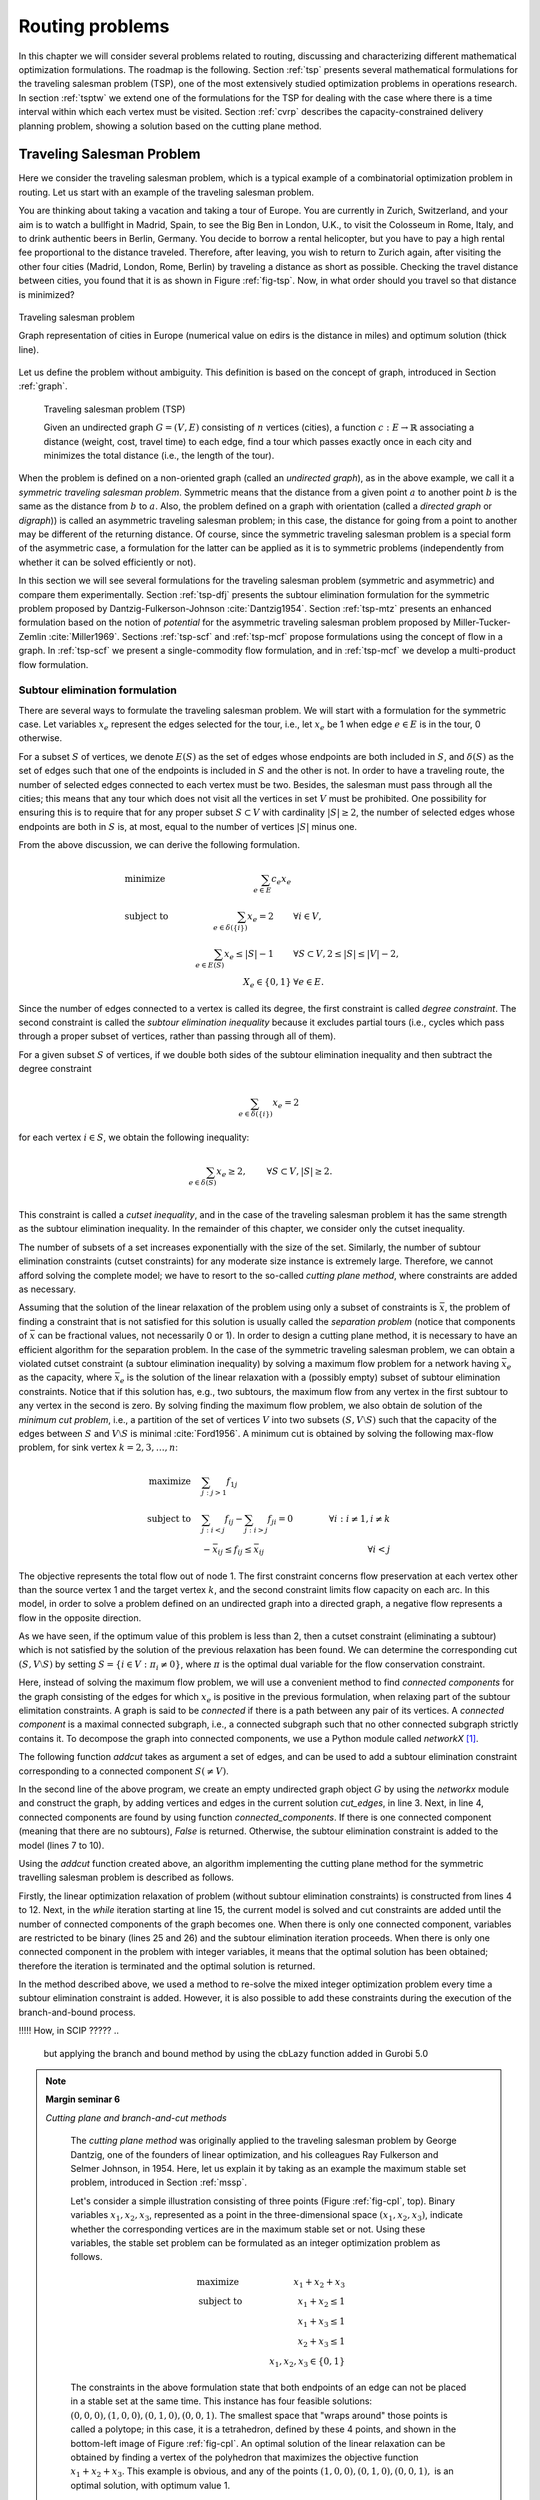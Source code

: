 .. _routing:

Routing problems
********************************************************************************

.. todo::
   Adapt everything: figures, maths, ...

.. index::
   single: routing problems

In this chapter we will consider several problems related to routing, discussing and characterizing different mathematical optimization formulations.  The roadmap is the following.
Section :ref:`tsp` presents several mathematical formulations for the traveling salesman problem (TSP), one of the most extensively studied optimization problems in operations research.
In section :ref:`tsptw` we extend one of the formulations for the TSP for dealing with the case where there is a time interval within which each vertex must be visited.
Section :ref:`cvrp` describes the capacity-constrained delivery planning problem, showing a solution based on the cutting plane method.

   

.. _tsp:

Traveling Salesman Problem
==========================

.. index:: traveling salesman problem
.. index:: TSP

Here we consider the traveling salesman problem, which is a typical example of a combinatorial optimization problem in routing.
Let us start with an example of the traveling salesman problem.


.. case study
.. container::

   You are thinking about taking a vacation and taking a tour of Europe.  You are currently in Zurich, Switzerland, and your aim is to watch a bullfight in Madrid, Spain, to see the Big Ben in London, U.K., to visit the Colosseum in Rome, Italy, and to drink authentic beers in Berlin, Germany.  You decide to borrow a rental helicopter, but you have to pay a high rental fee proportional to the distance traveled.  Therefore, after leaving, you wish to return to Zurich again, after visiting the other four cities (Madrid, London, Rome, Berlin) by traveling a distance as short as possible. Checking the travel distance between cities, you found that it is as shown in Figure :ref:`fig-tsp`.  Now, in what order should you travel so that distance is minimized?

   .. _fig-tsp:

   .. figure:: FIGS/tsp.png
      :scale: 10 %
      :align: center

      Traveling salesman problem

      Graph representation of cities in Europe (numerical value on edirs is the distance in miles) and optimum solution (thick line).


Let us define the problem without ambiguity.  This definition is based on the concept of graph, introduced in Section :ref:`graph`.

.. definition
.. pull-quote::
   Traveling salesman problem (TSP)

   Given an undirected graph :math:`G = (V, E)` consisting of :math:`n` vertices (cities), a function :math:`c: E \to \mathbb{R}` associating a distance (weight, cost, travel time) to each edge, find a tour which passes exactly once in each city and minimizes the total distance (i.e., the length of the tour).

   
When the problem is defined on a non-oriented graph (called an *undirected graph*), as in the above example, we call it a *symmetric traveling salesman problem*.  Symmetric means that the distance from a given point :math:`a` to another point :math:`b` is the same as the distance from :math:`b` to :math:`a`.  Also, the problem defined on a graph with orientation  (called a *directed graph* or *digraph*)) is called an asymmetric traveling salesman problem; in this case, the distance for going from a point to another may be different of the returning distance.  Of course, since the symmetric traveling salesman problem is a special form of the asymmetric case, a formulation for the latter can be applied as it is to symmetric problems (independently from whether it can be solved efficiently or not).

In this section we will see several formulations for the traveling salesman problem (symmetric and asymmetric) and compare them experimentally.  Section :ref:`tsp-dfj` presents the subtour elimination formulation for the symmetric problem proposed by Dantzig-Fulkerson-Johnson :cite:`Dantzig1954`.   
Section :ref:`tsp-mtz` presents an enhanced formulation based on the notion of *potential* for the asymmetric traveling salesman problem proposed by Miller-Tucker-Zemlin :cite:`Miller1969`.
Sections :ref:`tsp-scf` and :ref:`tsp-mcf` propose formulations using the concept of flow in a graph.
In :ref:`tsp-scf` we present a single-commodity flow formulation, and in :ref:`tsp-mcf` we develop a multi-product flow formulation.


.. _tsp-dfj:

Subtour elimination formulation
---------------------------------------------

.. index:: TSP: subtour elimination formulation
.. index:: TSP: Dantzig-Fulkerson-Johnson formulation

There are several ways to formulate the traveling salesman problem.  We will start with a formulation for the symmetric case.
Let variables :math:`x_e` represent the edges selected for the tour, i.e., let :math:`x_e` be 1 when edge :math:`e \in E` is in the tour, 0 otherwise.

For a subset :math:`S` of vertices, we denote :math:`E(S)` as the set of edges whose endpoints are both included in :math:`S`, and :math:`\delta(S)` as the set of edges such that one of the endpoints is included in :math:`S` and the other is not.  In order to have a traveling route, the number of selected edges connected to each vertex must be two.  Besides, the salesman must pass through all the cities; this means that any tour which does not visit all the vertices in set :math:`V` must be prohibited.  One possibility for ensuring this is to require that for any proper subset :math:`S \subset V` with cardinality :math:`|S| \geq 2`, the number of selected edges whose endpoints are both in :math:`S` is, at most, equal to the number of vertices :math:`|S|` minus one.

From the above discussion, we can derive the following formulation.

.. math::
   & \mbox{minimize} \quad   & \sum_{e \in E} c_{e} x_{e}  &       \\
   & \mbox{subject to} \quad & \sum_{e \in \delta(\{i\})}  x_{e} = 2 \qquad & \forall i \in V,\\
   &                         & \sum_{e \in E(S)}  x_{e} \leq |S|-1   \qquad & \forall S \subset V, 2 \leq |S| \leq |V|-2,\\
   &                         & X_{e} \in \{0,1\}                            & \forall e \in E.

Since the number of edges connected to a vertex is called its degree, the first constraint is called *degree constraint*.
The second constraint is called the *subtour elimination inequality* because it excludes partial tours (i.e., cycles which pass through a proper subset of vertices, rather than passing through all of them).

.. index:: TSP: subtour elimination inequality
.. index:: TSP: cutset inequality

For a given subset :math:`S` of vertices, if we double both sides of the subtour elimination inequality and then subtract the degree constraint

.. math::
   \sum_{e \in \delta(\{i\})}  x_{e} = 2

for each vertex :math:`i \in S`, we obtain the following inequality:

.. math::
   \sum_{e \in \delta(S)}  x_{e} \geq 2, \qquad & \forall S \subset V, |S| \geq 2. \\

This constraint is called a *cutset inequality*, and in the case of the traveling salesman problem it has the same strength as the subtour elimination inequality.  In the remainder of this chapter, we consider only the cutset inequality.

The number of subsets of a set increases exponentially with the size of the set.
Similarly, the number of subtour elimination constraints (cutset constraints) for any moderate size instance is extremely large.  Therefore, we cannot afford solving the complete model; we have to resort to the so-called *cutting plane method*, where constraints are added as necessary.

.. index:: TSP: separation problem
.. index:: maximum flow problem
.. index:: minimum problem

Assuming that the solution of the linear relaxation of the problem using only a subset of constraints is :math:`\bar{x}`,
the problem of finding a constraint that is not satisfied for this solution is usually called the *separation problem* (notice that components of :math:`\bar{x}` can be fractional values, not necessarily 0 or 1).
In order to design a cutting plane method, it is necessary to have an efficient algorithm for the separation problem.
In the case of the symmetric traveling salesman problem, we can obtain a violated cutset constraint (a subtour elimination inequality) by solving a maximum flow problem for a network having :math:`\bar{x}_e` as the capacity, where :math:`\bar{x}_e` is the solution of the linear relaxation with a (possibly empty) subset of subtour elimination constraints.  Notice that if this solution has, e.g., two subtours, the maximum flow from any vertex in the first subtour to any vertex in the second is zero.  
By solving finding the maximum flow problem, we also obtain de solution of the *minimum cut problem*, i.e., a partition of the set of vertices :math:`V` into two subsets :math:`(S, V \setminus S)` such that the capacity of the edges between :math:`S` and :math:`V \setminus S` is minimal :cite:`Ford1956`.
A minimum cut is obtained by solving the following max-flow problem, for sink vertex :math:`k = 2, 3, \ldots, n`:

.. math::
   \mbox{maximize} \quad   & \sum_{j: j>1} f_{1j}  &      \\
   \mbox{subject to} \quad & \sum_{j: i<j}  f_{ij} - \sum_{j: i>j} f_{ji} = 0 \qquad & \forall i : i \neq 1, i \neq k  \\
                           & -\bar{x}_{ij} \leq f_{ij} \leq \bar{x}_{ij}      \qquad & \forall i < j

The objective represents the total flow out of node 1.
The first constraint concerns flow preservation at each vertex other than the source vertex 1 and the target vertex :math:`k`, and the second constraint limits flow capacity on each arc.
In this model, in order to solve a problem defined on an undirected graph into a directed graph, a negative flow represents a flow in the opposite direction.  

As we have seen, if the optimum value of this problem is less than 2, then a cutset constraint (eliminating a subtour) which is not satisfied by the solution of the previous relaxation has been found.  We can determine the corresponding cut :math:`(S, V \setminus S)` by setting :math:`S = \{ i \in V : \pi_i \neq 0 \}`,  where :math:`\pi` is the optimal dual variable for the flow conservation constraint.

.. index:: connected graph
.. index:: connected component

Here, instead of solving the maximum flow problem, we will use a convenient method to find *connected components* for the graph consisting of the edges for which :math:`x_e` is positive in the previous formulation, when relaxing part of the subtour elimitation constraints.  A graph is said to be *connected* if there is a path between any pair of its vertices.  A *connected component* is a maximal connected subgraph, i.e., a connected subgraph such that no other connected subgraph strictly contains it.  To decompose the graph into connected components, we use a Python module called `networkX` [#f1-routing]_.

The following function `addcut` takes as argument a set of edges, and can be used to add a subtour elimination constraint corresponding to a connected component :math:`S (\neq V)`.  

.. code-block:: python
   :linenos:

    def addcut(cut_edges):
        G = networkx.Graph()
        G.add_edges_from(cut_edges)
        Components = list(networkx.connected_components(G))
        if len(Components) == 1:
            return False
        model.freeTransform()
        for S in Components:
            model.addCons(quicksum(x[i,j] for i in S for j in S if j>i) <= len(S)-1)
        return True

In the second line of the above program, we create an empty undirected graph object :math:`G` by using the `networkx` module and construct the graph, by adding vertices and edges in the current solution `cut_edges`, in line 3.
Next, in line 4, connected components are found by using function `connected_components`.  If there is one connected component (meaning that there are no subtours), `False` is returned.  Otherwise, the subtour elimination constraint is added to the model (lines 7 to 10).

Using the `addcut` function created above, an algorithm implementing the cutting plane method for the symmetric travelling salesman problem is described as follows.

.. code-block:: python
   :linenos:

    def solve_tsp(V,c):
        model = Model("tsp")
        model.hideOutput()
        x = {}
        for i in V:
            for j in V:
                if j > i:
                    x[i,j] = model.addVar(ub=1, name="x(%s,%s)"%(i,j))
        for i in V:
            model.addCons(quicksum(x[j,i] for j in V if j < i) + \
                          quicksum(x[i,j] for j in V if j > i) == 2, "Degree(%s)"%i)
        model.setObjective(quicksum(c[i,j]*x[i,j] for i in V for j in V if j > i), "minimize")
        EPS = 1.e-6
        isMIP = False
        while True:
            model.optimize()
            edges = []
            for (i,j) in x:
                if model.getVal(x[i,j]) > EPS:
                    edges.append( (i,j) )
            if addcut(edges) == False:
                if isMIP:     # integer variables, components connected: solution found
                    break
                model.freeTransform()
                for (i,j) in x:     # all components connected, switch to integer model
                    model.chgVarType(x[i,j], "B")
                    isMIP = True
        return model.getObjVal(),edges

Firstly, the linear optimization relaxation of problem (without subtour elimination constraints) is constructed from lines 4 to 12.
Next, in the `while` iteration starting at line 15, the current model is solved and cut constraints are added until the number of connected components of the graph becomes one.
When there is only one connected component, variables are restricted to be binary (lines 25 and 26) and the subtour elimination iteration proceeds.
When there is only one connected component in the problem with integer variables, it means that the optimal solution has been obtained; therefore the iteration is terminated and the optimal solution is returned.

In the method described above, we used a method to re-solve the mixed integer optimization problem every time a subtour elimination constraint is added.  However, it is also possible to add these constraints during the execution of the branch-and-bound process.

!!!!!  How, in SCIP ?????
..
    but applying the branch and bound method by using the cbLazy function added in Gurobi 5.0

.. index::
   single: cutting plane method
   single: valid inequality
   single: cutting plane
   single: facet-defining

..
    !!!!! improve fig-cpI !!!!!
    

.. NOTE::

   **Margin seminar 6**

   *Cutting plane and branch-and-cut methods*

    The *cutting plane method* was originally applied to the traveling salesman problem by George Dantzig, one of the founders of linear optimization, and his colleagues Ray Fulkerson and Selmer Johnson, in 1954.  Here, let us explain it by taking as an example the maximum stable set problem, introduced in Section :ref:`mssp`.

    Let's consider a simple illustration consisting of three points (Figure :ref:`fig-cpI`, top).
    Binary variables :math:`x_1, x_2, x_3`, represented as a point in the three-dimensional space :math:`(x_1, x_2, x_3)`, indicate whether the corresponding vertices are in the maximum stable set or not.
    Using these variables, the stable set problem can be formulated as an integer optimization problem as follows.

    .. math::
       & \mbox{maximize} \quad   & x_1 + x_2 + x_3\\
       & \mbox{subject to} \quad & x_1 + x_2 \leq 1\\
       &                         & x_1 + x_3 \leq 1\\
       &                         & x_2 + x_3 \leq 1\\
       &                         & x_1, x_2, x_3 \in \{0,1\}

    The constraints in the above formulation state that both endpoints of an edge can not be placed in a stable set at the same time.  This instance has four feasible solutions: :math:`(0,0,0), (1,0,0), (0,1,0), (0,0,1)`.  The smallest space that "wraps around" those points is called a polytope; in this case, it is a tetrahedron, defined by these 4 points, and shown in the bottom-left image of Figure :ref:`fig-cpI`.  An optimal solution of the linear relaxation can be obtained by finding a vertex of the polyhedron that maximizes the objective function :math:`x_1 + x_2 + x_3`.  This example is obvious, and any of the points :math:`(1, 0, 0), (0, 1, 0), (0, 0, 1),` is an optimal solution, with optimum value 1.

    .. _fig-cpI:

    .. figure:: FIGS/CuttingPlaneI.png
       :scale: 25 %
       :align: center
       :alt: image 

       Polyhedra for the maximum stable set problem
       
       Maximum stable set instance (upper figure).  Representation of the feasible region as a polyhedron, based on its extreme points (lower-left figure).  The inequality system corresponding to its linear relaxation is is :math:`x_1 + x_2 \leq 1; x_1 + x_3 \leq 1; x_2 + x_3 ≤ 1; x_1, x_2, x_3 ≥ 0`; this space, and an optimum solution, are represented in the lower-right figure.

    In general, finding a linear inequality system to represent a polyhedron --- the so-called *convex envelope* of the feasible region --- is more difficult than solving the original problem, because all the vertices of that region have to be enumerated; this is usually intractable.  As a realistic approach, we will consider below a method of gradually approaching the convex envelope, starting from a region, containing it, defined by a linear inequality system.

    First, let us consider the linear optimization relaxation of the stable set problem, obtained from the formulation of the stable set problem by replacing the integrality constraint of each variable (:math:`x_i \in \{0,1\}`) by the constraints:
    
    .. math::
       0 \leq x_1 \leq 1,\\
       0 \leq x_2 \leq 1,\\
       0 \leq x_3 \leq 1.

    Solving this relaxed linear optimization problem (the *linear relaxation*) yields an optimum of 1.5, with optimal solution (0.5, 0.5, 0.5) (Figure :ref:`fig-cpI`, bottom-right figure).  In general, only solving the linear relaxation does not lead to an optimal solution of the maximum stable set problem.

    It is possible to exclude the fractional solution (0.5, 0.5, 0.5) by adding the condition that :math:`x` must be integer, but instead let us try to add an linear constraint that excludes it.  In order not to exclude the optimal solution, it is necessary to generate an expression which does not intersect the polyhedron of the stable set problem.  An inequality which does not exclude an optimal solution is called a *valid inequality*.  For example, :math:`x1 + x2 \leq 1` or :math:`x1 + x2 + x3 \leq 10` are valid inequalities.  Among the valid inequalities, those excluding the solution of the linear relaxation problem are called *cutting planes*.  For example, :math:`x_1 + x_2 + x_3 \leq 1` is a cutting plane.  In this example, the expression :math:`x_1 + x_2 + x_3 \leq 1` is in contact with the two-dimensional surface (a facet) of the polyhedron of the stable set problem.  Such an expression is called a *facet-defining* inequality.  Facets of the polyhedron of a problem are the strongest valid inequalities.

    

.. _tsp-mtz:

Miller-Tucker-Zemlin (potential) formulation
---------------------------------------------

.. index:: TSP: potential formulation
.. index:: TSP: Miller-Tucker-Zemlin formulation

           
.. _tsp-scf:

Single-commodity flow formulation
---------------------------------------------

.. index:: TSP: single-commodity flow formulation


.. _tsp-mcf:

Multi-commodity flow formulation
---------------------------------------------

.. index:: TSP: multi-commodity flow formulation




.. _tsptw:

Traveling Salesman Problem with Time Windows
============================================
           
.. index:: TSP with time windows


           
.. _cvrp:

Capacitated Vehicle Routing Problem
===================================

.. index:: capacitated vehicle routing problem



!!!!!!!!!!!!!!!!!!!



.. rubric:: Footnotes

.. [#f1-routing]  `networkX` is a Python module containing various algorithms for graphs, and can be downloaded from https://networkx.github.io
   
